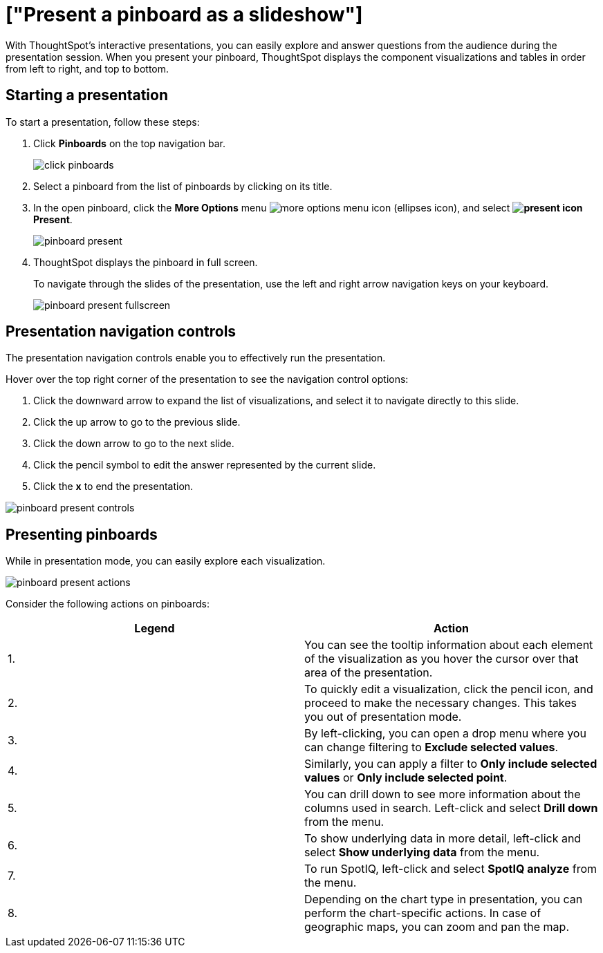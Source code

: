 = ["Present a pinboard as a slideshow"]
:last_updated: 6/30/19
:permalink: /:collection/:path.html
:sidebar: mydoc_sidebar
:summary: Displaying your pinboard as a slideshow is a good way to present its contents to others.

With ThoughtSpot's interactive presentations, you can easily explore and answer questions from the audience during the presentation session.
When you present your pinboard, ThoughtSpot displays the component visualizations and tables in order from left to right, and top to bottom.

== Starting a presentation

To start a presentation, follow these steps:

. Click *Pinboards* on the top navigation bar.
+
image::{{ site.baseurl }}/images/click-pinboards.png[]

. Select a pinboard from the list of pinboards by clicking on its title.
. In the open pinboard, click the *More Options* menu image:{{ site.baseurl }}/images/icon-ellipses.png[more options menu icon] (ellipses icon), and select *image:{{ site.baseurl }}/images/icon-present.png[present icon] Present*.
+
image::{{ site.baseurl }}/images/pinboard-present.png[]

. ThoughtSpot displays the pinboard in full screen.
+
To navigate through the slides of the presentation, use the left and right arrow navigation keys on your keyboard.
+
image::{{ site.baseurl }}/images/pinboard-present-fullscreen.png[]

== Presentation navigation controls

The presentation navigation controls enable you to effectively run the presentation.

Hover over the top right corner of the presentation to see the navigation control options:

. Click the downward arrow to expand the list of visualizations, and select it to navigate directly to this slide.
. Click the up arrow to go to the previous slide.
. Click the down arrow to go to the next slide.
. Click the pencil symbol to edit the answer represented by the current slide.
. Click the *x* to end the presentation.

image::{{ site.baseurl }}/images/pinboard-present-controls.png[]

== Presenting pinboards

While in presentation mode, you can easily explore each visualization.

image::{{ site.baseurl }}/images/pinboard-present-actions.png[]

Consider the following actions on pinboards:

|===
| Legend | Action

| 1.
| You can see the tooltip information about each element of the visualization as you hover the cursor over that area of the presentation.

| 2.
| To quickly edit a visualization, click the pencil icon, and proceed to make the necessary changes.
This takes you out of presentation mode.

| 3.
| By left-clicking, you can open a drop menu where you can change filtering to *Exclude selected values*.

| 4.
| Similarly, you can apply a filter to *Only include selected values* or *Only include selected  point*.

| 5.
| You can drill down to see more information about the columns used in search.
Left-click and select *Drill down* from the menu.

| 6.
| To show underlying data in more detail, left-click and select *Show underlying data* from the menu.

| 7.
| To run SpotIQ, left-click and select *SpotIQ analyze* from the menu.

| 8.
| Depending on the chart type in presentation, you can perform the chart-specific actions.
In case of geographic maps, you can zoom and pan the map.
|===

